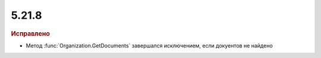 5.21.8
------

.. feed-entry::
  :date: 2018-05-30

.. rubric:: Исправлено

* Метод :func:`Organization.GetDocuments` завершался исключением, если докуентов не найдено
